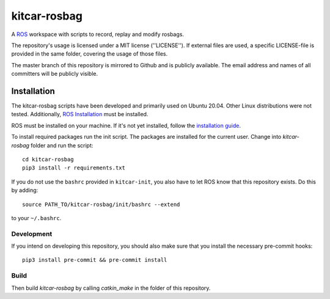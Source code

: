 =============
kitcar-rosbag
=============

A ROS_ workspace with scripts to record, replay and modify rosbags.

.. _ROS: https://www.ros.org/

The repository's usage is licensed under a MIT license (''LICENSE'').
If external files are used, a specific LICENSE-file is provided in the same folder,
covering the usage of those files.

The master branch of this repository is mirrored to Github and is publicly available.
The email address and names of all committers will be publicly visible.

.. readme_installation

Installation
============

The kitcar-rosbag scripts have been developed and primarily used on Ubuntu 20.04.
Other Linux distributions were not tested.
Additionally, `ROS Installation <http://wiki.ros.org/ROS/Installation>`_ \
must be installed.


ROS must be installed on your machine.
If it's not yet installed, follow the `installation guide <http://wiki.ros.org/ROS/Installation>`_.


To install required packages run the init script. The packages are installed for the current user.
Change into `kitcar-rosbag` folder and run the script::

   cd kitcar-rosbag
   pip3 install -r requirements.txt

If you do not use the ``bashrc`` provided in ``kitcar-init``, you also have to let ROS know
that this repository exists.
Do this by adding::

   source PATH_TO/kitcar-rosbag/init/bashrc --extend

to your ``~/.bashrc``.

Development
-----------

If you intend on developing this repository, you should also make sure that you install the necessary
pre-commit hooks::

  pip3 install pre-commit && pre-commit install


Build
-----

Then build `kitcar-rosbag` by calling `catkin_make` in the folder of this repository.
